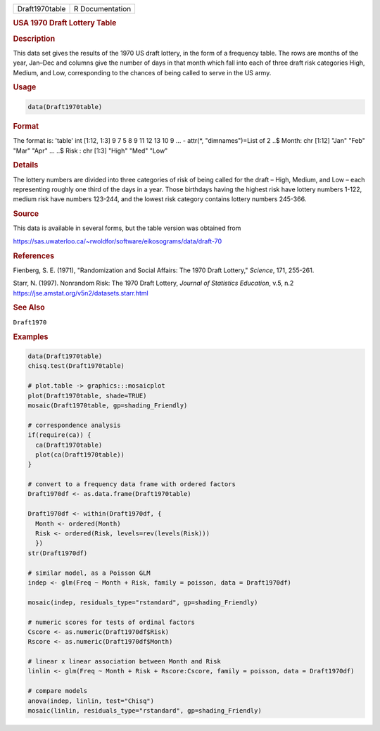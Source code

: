 .. container::

   ============== ===============
   Draft1970table R Documentation
   ============== ===============

   .. rubric:: USA 1970 Draft Lottery Table
      :name: Draft1970table

   .. rubric:: Description
      :name: description

   This data set gives the results of the 1970 US draft lottery, in the
   form of a frequency table. The rows are months of the year, Jan–Dec
   and columns give the number of days in that month which fall into
   each of three draft risk categories High, Medium, and Low,
   corresponding to the chances of being called to serve in the US army.

   .. rubric:: Usage
      :name: usage

   .. code:: R

      data(Draft1970table)

   .. rubric:: Format
      :name: format

   The format is: 'table' int [1:12, 1:3] 9 7 5 8 9 11 12 13 10 9 ... -
   attr(\*, "dimnames")=List of 2 ..$ Month: chr [1:12] "Jan" "Feb"
   "Mar" "Apr" ... ..$ Risk : chr [1:3] "High" "Med" "Low"

   .. rubric:: Details
      :name: details

   The lottery numbers are divided into three categories of risk of
   being called for the draft – High, Medium, and Low – each
   representing roughly one third of the days in a year. Those birthdays
   having the highest risk have lottery numbers 1-122, medium risk have
   numbers 123-244, and the lowest risk category contains lottery
   numbers 245-366.

   .. rubric:: Source
      :name: source

   This data is available in several forms, but the table version was
   obtained from

   https://sas.uwaterloo.ca/~rwoldfor/software/eikosograms/data/draft-70

   .. rubric:: References
      :name: references

   Fienberg, S. E. (1971), "Randomization and Social Affairs: The 1970
   Draft Lottery," *Science*, 171, 255-261.

   Starr, N. (1997). Nonrandom Risk: The 1970 Draft Lottery, *Journal of
   Statistics Education*, v.5, n.2
   https://jse.amstat.org/v5n2/datasets.starr.html

   .. rubric:: See Also
      :name: see-also

   ``Draft1970``

   .. rubric:: Examples
      :name: examples

   .. code:: R

      data(Draft1970table)
      chisq.test(Draft1970table)

      # plot.table -> graphics:::mosaicplot
      plot(Draft1970table, shade=TRUE)
      mosaic(Draft1970table, gp=shading_Friendly)

      # correspondence analysis
      if(require(ca)) {
        ca(Draft1970table)
        plot(ca(Draft1970table))
      }

      # convert to a frequency data frame with ordered factors
      Draft1970df <- as.data.frame(Draft1970table)

      Draft1970df <- within(Draft1970df, {
        Month <- ordered(Month)
        Risk <- ordered(Risk, levels=rev(levels(Risk)))
        })
      str(Draft1970df)

      # similar model, as a Poisson GLM  
      indep <- glm(Freq ~ Month + Risk, family = poisson, data = Draft1970df)

      mosaic(indep, residuals_type="rstandard", gp=shading_Friendly)

      # numeric scores for tests of ordinal factors
      Cscore <- as.numeric(Draft1970df$Risk)
      Rscore <- as.numeric(Draft1970df$Month)

      # linear x linear association between Month and Risk
      linlin <- glm(Freq ~ Month + Risk + Rscore:Cscore, family = poisson, data = Draft1970df)

      # compare models
      anova(indep, linlin, test="Chisq")
      mosaic(linlin, residuals_type="rstandard", gp=shading_Friendly)

